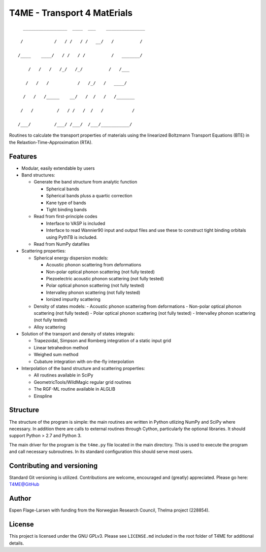 ############################
T4ME - Transport 4 MatErials
############################

.. parsed-literal::
       _________________  ____  ___    _______________

      /            /   / /   / /   \__/   /          /

     /____    ____/   / /   / /          /   _______/ 

         /   /   /   /_/   /_/          /   /___      

        /   /   /           /   /\_/   /   ____/      

       /   /   /_____    __/   /  /   /   /_______    

      /   /         /   / /   /  /   /           /    

     /___/         /___/ /___/  /___/___________/    

Routines to calculate the transport properties of materials
using the linearized Boltzmann Transport Equations (BTE)
in the Relaxtion-Time-Approximation (RTA).

Features
********
- Modular, easily extendable by users

- Band structures:
  
  - Generate the band structure from analytic function
    
    - Spherical bands
    - Spherical bands pluss a quartic correction
    - Kane type of bands
    - Tight binding bands
      
  - Read from first-principle codes
    
    - Interface to VASP is included
    - Interface to read Wannier90 input and output files
      and use these to construct tight binding orbitals using
      PythTB is included.
    
  - Read from NumPy datafiles
    
- Scattering properties:
  
  - Spherical energy dispersion models:
    
    - Acoustic phonon scattering from deformations
    - Non-polar optical phonon scattering (not fully tested)
    - Piezoelectric acoustic phonon scattering (not fully tested)
    - Polar optical phonon scattering (not fully tested)
    - Intervalley phonon scattering (not fully tested)
    - Ionized impurity scattering
      
  - Density of states models:
    - Acoustic phonon scattering from deformations
    - Non-polar optical phonon scattering (not fully tested)
    - Polar optical phonon scattering (not fully tested)
    - Intervalley phonon scattering (not fully tested)
      
  - Alloy scattering
    
- Solution of the transport and density of states integrals:
  
  - Trapezoidal, Simpson and Romberg integration of a static
    input grid
  - Linear tetrahedron method
  - Weighed sum method
  - Cubature integration with on-the-fly interpolation
    
- Interpolation of the band structure and scattering properties:
  
  - All routines available in SciPy
  - GeometricTools/WildMagic regular grid routines
  - The RGF-ML routine available in ALGLIB
  - Einspline
   
    
Structure
*********

The structure of the program is simple: the main routines
are written in Python utlizing NumPy and SciPy where
necessary. In addition there are calls to external
routines through Cython, particularly the optional libraries.
It should support Python > 2.7 and Python 3.

The main driver for the program is the ``t4me.py`` file
located in the main directory. This is used to execute
the program and call necessary subroutines. In its standard
configuration this should serve most users.

Contributing and versioning
***************************

Standard Git versioning is utilized. Contributions are welcome,
encouraged and (greatly) appreciated. Please go here:
`T4ME@GitHub <https://github.com/espenfl/t4me>`_

Author
******

Espen Flage-Larsen with funding from the Norwegian
Research Council, Thelma project (228854).

License
*******

This project is licensed under the GNU GPLv3. Please see
``LICENSE.md`` included in the root folder of T4ME
for additional details.
